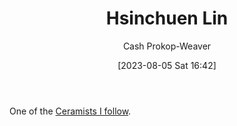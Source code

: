 :PROPERTIES:
:ID:       72225104-52cc-4d7a-b877-a61bab01c845
:LAST_MODIFIED: [2023-09-05 Tue 20:19]
:END:
#+title: Hsinchuen Lin
#+hugo_custom_front_matter: :slug "72225104-52cc-4d7a-b877-a61bab01c845"
#+author: Cash Prokop-Weaver
#+date: [2023-08-05 Sat 16:42]
#+filetags: :person:
One of the [[id:c73727bd-7ed8-4c50-bd08-524ebb2afbea][Ceramists I follow]].
* Flashcards :noexport:
